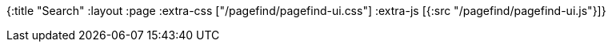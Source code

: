 {:title "Search"
 :layout :page
 :extra-css ["/pagefind/pagefind-ui.css"]
 :extra-js [{:src "/pagefind/pagefind-ui.js"}]}


// PageFind CSS doesn't support night mode and looks terrible there => hardcode non-dark background:
++++
<div id="search" style="background: #ffffffed"></div>
<script>
    window.addEventListener('DOMContentLoaded', (event) => {
        new PagefindUI({ element: "#search", showSubResults: true });
        document.querySelector("#search input").focus();
    });
</script>
++++
